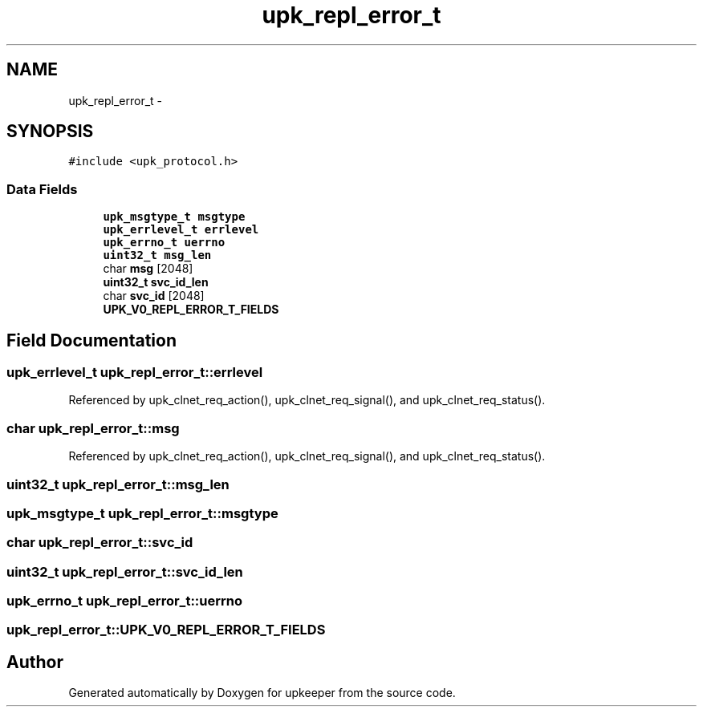 .TH "upk_repl_error_t" 3 "Wed Dec 7 2011" "Version 1" "upkeeper" \" -*- nroff -*-
.ad l
.nh
.SH NAME
upk_repl_error_t \- 
.SH SYNOPSIS
.br
.PP
.PP
\fC#include <upk_protocol.h>\fP
.SS "Data Fields"

.in +1c
.ti -1c
.RI "\fBupk_msgtype_t\fP \fBmsgtype\fP"
.br
.ti -1c
.RI "\fBupk_errlevel_t\fP \fBerrlevel\fP"
.br
.ti -1c
.RI "\fBupk_errno_t\fP \fBuerrno\fP"
.br
.ti -1c
.RI "\fBuint32_t\fP \fBmsg_len\fP"
.br
.ti -1c
.RI "char \fBmsg\fP [2048]"
.br
.ti -1c
.RI "\fBuint32_t\fP \fBsvc_id_len\fP"
.br
.ti -1c
.RI "char \fBsvc_id\fP [2048]"
.br
.ti -1c
.RI "\fBUPK_V0_REPL_ERROR_T_FIELDS\fP"
.br
.in -1c
.SH "Field Documentation"
.PP 
.SS "\fBupk_errlevel_t\fP \fBupk_repl_error_t::errlevel\fP"
.PP
Referenced by upk_clnet_req_action(), upk_clnet_req_signal(), and upk_clnet_req_status().
.SS "char \fBupk_repl_error_t::msg\fP"
.PP
Referenced by upk_clnet_req_action(), upk_clnet_req_signal(), and upk_clnet_req_status().
.SS "\fBuint32_t\fP \fBupk_repl_error_t::msg_len\fP"
.SS "\fBupk_msgtype_t\fP \fBupk_repl_error_t::msgtype\fP"
.SS "char \fBupk_repl_error_t::svc_id\fP"
.SS "\fBuint32_t\fP \fBupk_repl_error_t::svc_id_len\fP"
.SS "\fBupk_errno_t\fP \fBupk_repl_error_t::uerrno\fP"
.SS "\fBupk_repl_error_t::UPK_V0_REPL_ERROR_T_FIELDS\fP"

.SH "Author"
.PP 
Generated automatically by Doxygen for upkeeper from the source code.
